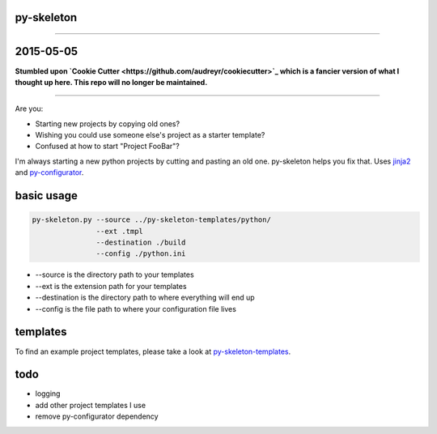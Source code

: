 py-skeleton
===========

.. image:: https://badge.fury.io/py/py-skeleton.svg
   :target: http://badge.fury.io/py/py-skeleton

.. image:: https://travis-ci.org/ryankanno/py-skeleton.png?branch=master
   :target: https://travis-ci.org/ryankanno/py-skeleton

.. image:: https://coveralls.io/repos/ryankanno/py-skeleton/badge.png
   :target: https://coveralls.io/r/ryankanno/py-skeleton

-----------

2015-05-05
==========

**Stumbled upon `Cookie Cutter <https://github.com/audreyr/cookiecutter>`_ which is a fancier version of what I thought up here.  This repo will no longer be maintained.**

-----------

Are you:

- Starting new projects by copying old ones?
- Wishing you could use someone else's project as a starter template?
- Confused at how to start "Project FooBar"?

I'm always starting a new python projects by cutting and pasting an old one.
py-skeleton helps you fix that.  Uses `jinja2 <http://jinja.pocoo.org/>`_
and `py-configurator <https://github.com/ryankanno/py-configurator>`_.

basic usage
===========

.. code:: bash

    py-skeleton.py --source ../py-skeleton-templates/python/
                   --ext .tmpl
                   --destination ./build
                   --config ./python.ini

- --source is the directory path to your templates
- --ext is the extension path for your templates
- --destination is the directory path to where everything will end up
- --config is the file path to where your configuration file lives

templates
=========

To find an example project templates, please take a look at `py-skeleton-templates <https://github.com/ryankanno/py-skeleton-templates>`_.

todo
====

- logging
- add other project templates I use
- remove py-configurator dependency
